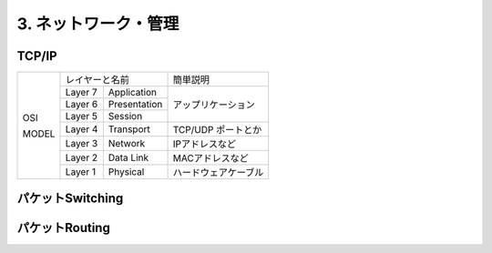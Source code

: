 .. _internet:

=============================
3. ネットワーク・管理
=============================

TCP/IP
=========

+-------+------------------------+----------------------+
|       | レイヤーと名前         | 簡単説明             |
|       +---------+--------------+----------------------+
|       | Layer 7 | Application  |                      |
|       +---------+--------------+                      |
| OSI   | Layer 6 | Presentation | アップリケーション   |
|       +---------+--------------+                      |
|       | Layer 5 | Session      |                      |
|       +---------+--------------+----------------------+
|       | Layer 4 | Transport    | TCP/UDP ポートとか   |
|       +---------+--------------+----------------------+
| MODEL | Layer 3 | Network      | IPアドレスなど       |
|       +---------+--------------+----------------------+
|       | Layer 2 | Data Link    | MACアドレスなど      |
|       +---------+--------------+----------------------+
|       | Layer 1 | Physical     | ハードウェアケーブル |
+-------+---------+--------------+----------------------+


パケットSwitching
=====================


パケットRouting
===================

